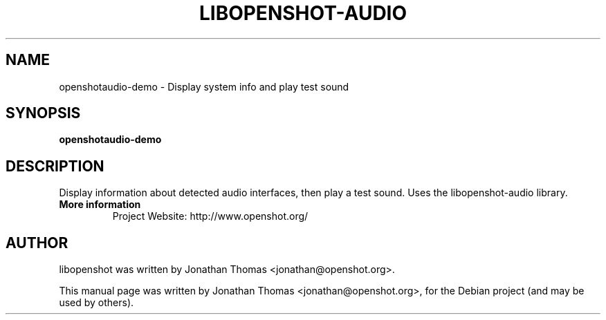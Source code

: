 .TH LIBOPENSHOT-AUDIO 1 "August 8, 2012" Linux "User Manuals"
.SH NAME
openshotaudio-demo \- Display system info and play test sound

.SH SYNOPSIS
.B openshotaudio-demo

.SH DESCRIPTION
Display information about detected audio interfaces, then play a test sound.
Uses the libopenshot-audio library.

.TP
.B More information
 Project Website: http://www.openshot.org/

.SH AUTHOR
libopenshot was written by Jonathan Thomas <jonathan@openshot.org>.

.PP
This manual page was written by Jonathan Thomas <jonathan@openshot.org>,
for the Debian project (and may be used by others).
